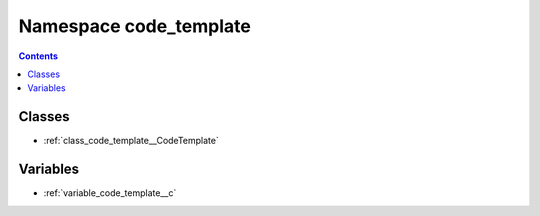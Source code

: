 
.. _namespace_code_template:

Namespace code_template
=======================


.. contents:: Contents
   :local:
   :backlinks: none





Classes
-------


- :ref:`class_code_template__CodeTemplate`


Variables
---------


- :ref:`variable_code_template__c`

